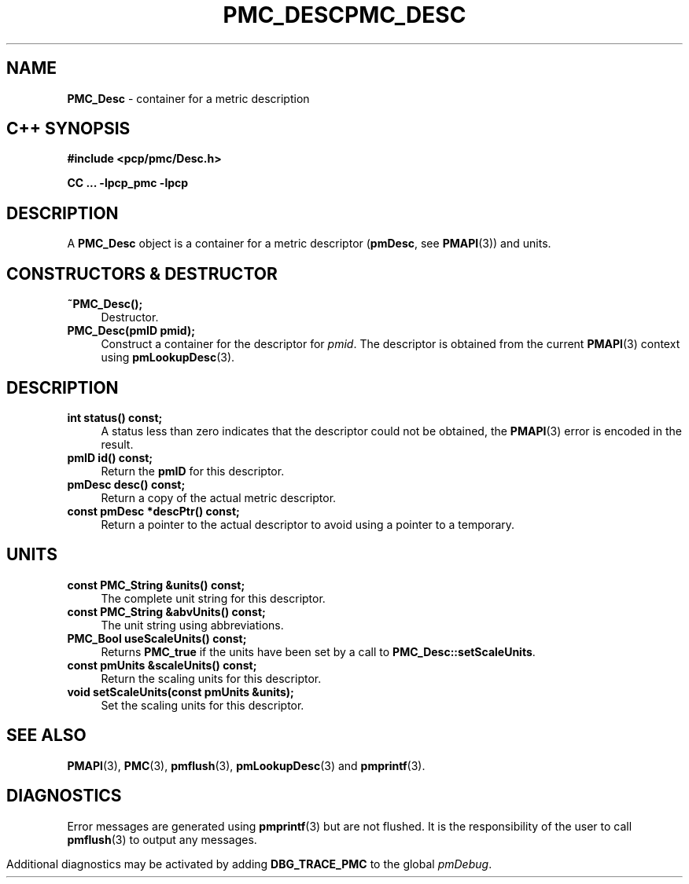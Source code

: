 '\"macro stdmacro
.\" Copyright (c) 2005 Silicon Graphics, Inc.  All Rights Reserved.
.\" 
.\" This program is free software; you can redistribute it and/or modify it
.\" under the terms of the GNU General Public License as published by the
.\" Free Software Foundation; either version 2 of the License, or (at your
.\" option) any later version.
.\" 
.\" This program is distributed in the hope that it will be useful, but
.\" WITHOUT ANY WARRANTY; without even the implied warranty of MERCHANTABILITY
.\" or FITNESS FOR A PARTICULAR PURPOSE.  See the GNU General Public License
.\" for more details.
.\" 
.\" You should have received a copy of the GNU General Public License along
.\" with this program; if not, write to the Free Software Foundation, Inc.,
.\" 59 Temple Place, Suite 330, Boston, MA  02111-1307 USA
.\" 
.\" Contact information: Silicon Graphics, Inc., 1500 Crittenden Lane,
.\" Mountain View, CA 94043, USA, or: http://www.sgi.com
.\" $Id: pmc_desc.3,v 1.8 2005/05/10 02:04:28 kenmcd Exp $
.ie \(.g \{\
.\" ... groff (hack for khelpcenter, man2html, etc.)
.TH PMC_DESC 3 "SGI" "Performance Co-Pilot"
\}
.el \{\
.if \nX=0 .ds x} PMC_DESC 3 "SGI" "Performance Co-Pilot"
.if \nX=1 .ds x} PMC_DESC 3 "Performance Co-Pilot"
.if \nX=2 .ds x} PMC_DESC 3 "" "\&"
.if \nX=3 .ds x} PMC_DESC "" "" "\&"
.TH \*(x}
.rr X
\}
.SH NAME
\f3PMC_Desc\f1 \- container for a metric description
.SH "C++ SYNOPSIS"
.ft 3
#include <pcp/pmc/Desc.h>
.sp
CC ... \-lpcp_pmc \-lpcp 
.ft 1
.SH DESCRIPTION
A
.B PMC_Desc
object is a container for a metric descriptor 
.RB ( pmDesc ", see " PMAPI (3))
and units.
.SH "CONSTRUCTORS & DESTRUCTOR"
.TP 4
.B "~PMC_Desc();"
Destructor.
.TP
.B "PMC_Desc(pmID pmid);"
Construct a container for the descriptor for 
.IR pmid .
The descriptor is obtained from the current
.BR PMAPI (3)
context using
.BR pmLookupDesc (3).
.SH DESCRIPTION
.TP 4
.B "int status() const;"
A status less than zero indicates that the descriptor could not be obtained,
the
.BR PMAPI (3)
error is encoded in the result.
.TP
.B "pmID id() const;"
Return the
.B pmID
for this descriptor.
.TP
.B "pmDesc desc() const;"
Return a copy of the actual metric descriptor.
.TP
.B "const pmDesc *descPtr() const;"
Return a pointer to the actual descriptor to avoid using a pointer to a
temporary.
.SH UNITS
.TP 4
.B "const PMC_String &units() const;"
The complete unit string for this descriptor.
.TP
.B "const PMC_String &abvUnits() const;"
The unit string using abbreviations.
.TP
.B "PMC_Bool useScaleUnits() const;"
Returns
.B PMC_true
if the units have been set by a call to
.BR PMC_Desc::setScaleUnits .
.TP
.B "const pmUnits &scaleUnits() const;"
Return the scaling units for this descriptor.
.TP
.B "void setScaleUnits(const pmUnits &units);"
Set the scaling units for this descriptor.
.SH SEE ALSO
.BR PMAPI (3),
.BR PMC (3),
.BR pmflush (3),
.BR pmLookupDesc (3)
and
.BR pmprintf (3).
.SH DIAGNOSTICS
Error messages are generated using
.BR pmprintf (3)
but are not flushed. It is the responsibility of the user to call
.BR pmflush (3)
to output any messages.
.PP
Additional diagnostics may be activated by adding
.B DBG_TRACE_PMC
to the global
.IR pmDebug .
